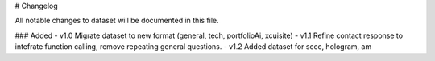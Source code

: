 # Changelog

All notable changes to dataset will be documented in this file.

### Added
- v1.0 Migrate dataset to new format (general, tech, portfolioAi, xcuisite)
- v1.1 Refine contact response to intefrate function calling, remove repeating general questions.
- v1.2 Added dataset for sccc, hologram, am